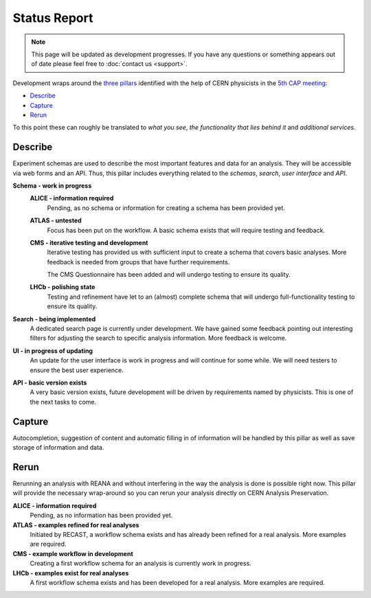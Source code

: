 Status Report
=============

.. note:: This page will be updated as development progresses. If you have any questions or something appears out of date please feel free to :doc:`contact us <support>`.

Development wraps around the `three pillars <https://github.com/cernanalysispreservation/analysispreservation.cern.ch/wiki/Overview>`_ identified with the help of CERN physicists in the `5th CAP meeting <https://github.com/cernanalysispreservation/analysis-preservation.cern.ch/wiki/Fifth-CAP-meeting>`_:

- `Describe`_
- `Capture`_
- `Rerun`_

To this point these can roughly be translated to *what you see*, *the functionality that lies behind it* and *additional services*.

Describe
--------

Experiment schemas are used to describe the most important features and data for an analysis. They will be accessible via web forms and an API. Thus, this pillar includes everything related to the *schemas*, *search*, *user interface* and *API*.

**Schema - work in progress**
	**ALICE - information required**
		Pending, as no schema or information for creating a schema has been provided yet.
	**ATLAS - untested**
		Focus has been put on the workflow. A basic schema exists that will require testing and feedback.
	**CMS - iterative testing and development**
		Iterative testing has provided us with sufficient input to create a schema that covers basic analyses. More feedback is needed from groups that have further requirements.
		
		The CMS Questionnaire has been added and will undergo testing to ensure its quality.
	**LHCb - polishing state**
		Testing and refinement have let to an (almost) complete schema that will undergo full-functionality testing to ensure its quality.
**Search - being implemented**
	A dedicated search page is currently under development. We have gained some feedback pointing out interesting filters for adjusting the search to specific analysis information. More feedback is welcome.
**UI - in progress of updating**
	An update for the user interface is work in progress and will continue for some while. We will need testers to ensure the best user experience.
**API - basic version exists**
	A very basic version exists, future development will be driven by requirements named by physicists. This is one of the next tasks to come.

Capture
-------

Autocompletion, suggestion of content and automatic filling in of information will be handled by this pillar as well as save storage of information and data.

.. todo::
	Add status update as soon as confirmed.

.. **ALICE - information required**
..	Pending, as no information has been provided yet.
.. **ATLAS - access to databases required**
..	Access to databases is not available to us yet, no connection possible.

..	- Glance - no access
..	- AMI - no access

.. **CMS - access lost, connections not established**
..	Access to databases was lost due to API changes, more information is required on what else is needed or can be captured.

..	- CADI - waiting for reimplementation
..	- DAS - reconnection is work in progress
..	- more - information required

.. **LHCb - mostly connected**
..	A connection to most databases is established.

..	- Bookkeeping (BK) - no connection yet, ...
..	- Working Groups (WG) - connected
..	- Publications - connected
..	- Anna's DB - connected

.. **Data upload - almost ready**
..	Uploading and saving files and data will be possible soon. Currently, last issues are resolved.

.. **Repository checkout - future work**
..	Checking out the required state of a repository that is linked to in the analysis information is important for preservation. It will be a future task.

Rerun
-----

Rerunning an analysis with REANA and without interfering in the way the analysis is done is possible right now. This pillar will provide the necessary wrap-around so you can rerun your analysis directly on CERN Analysis Preservation.

**ALICE - information required**
	Pending, as no information has been provided yet.
**ATLAS - examples refined for real analyses**
	Initiated by RECAST, a workflow schema exists and has already been refined for a real analysis. More examples are required.
**CMS - example workflow in development**
	Creating a first workflow schema for an analysis is currently work in progress.
**LHCb - examples exist for real analyses**
	A first workflow schema exists and has been developed for a real analysis. More examples are required.
